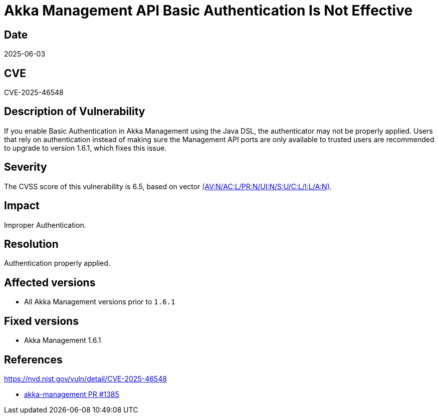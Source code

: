 = Akka Management API Basic Authentication Is Not Effective

== Date

2025-06-03

== CVE

CVE-2025-46548

== Description of Vulnerability

If you enable Basic Authentication in Akka Management using the Java DSL, the authenticator may not be properly applied. Users that rely on authentication instead of making sure the Management API ports are only available to trusted users are recommended to upgrade to version 1.6.1, which fixes this issue.

== Severity

The CVSS score of this vulnerability is 6.5, based on vector https://nvd.nist.gov/vuln-metrics/cvss/v3-calculator?vector=AV:N/AC:L/PR:N/UI:N/S:U/C:L/I:L/A:N&version=3.1[(AV:N/AC:L/PR:N/UI:N/S:U/C:L/I:L/A:N)].

== Impact

Improper Authentication.

== Resolution

Authentication properly applied.

== Affected versions

* All Akka Management versions prior to `1.6.1`

== Fixed versions

* Akka Management 1.6.1

== References

https://nvd.nist.gov/vuln/detail/CVE-2025-46548

* https://github.com/akka/akka-management/pull/1385[akka-management PR #1385]
